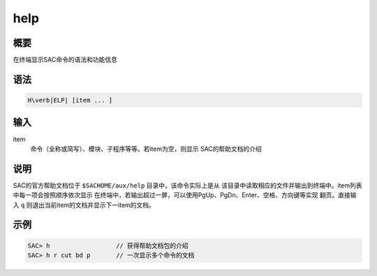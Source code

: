 help
====

概要
----

在终端显示SAC命令的语法和功能信息

语法
----

.. code:: bash

    H\verb|ELP| [item ... ]

输入
----

item
    命令（全称或简写）、模块、子程序等等。若item为空，则显示
    SAC的帮助文档的介绍

说明
----

SAC的官方帮助文档位于 ``$SACHOME/aux/help`` 目录中，该命令实际上是从
该目录中读取相应的文件并输出到终端中。item列表中每一项会按照顺序依次显示
在终端中，若输出超过一屏，可以使用PgUp、PgDn、Enter、空格、方向键等实现
翻页。直接输入 ``q`` 则退出当前item的文档并显示下一item的文档。

示例
----

.. code:: bash

    SAC> h                  // 获得帮助文档包的介绍
    SAC> h r cut bd p       // 一次显示多个命令的文档
